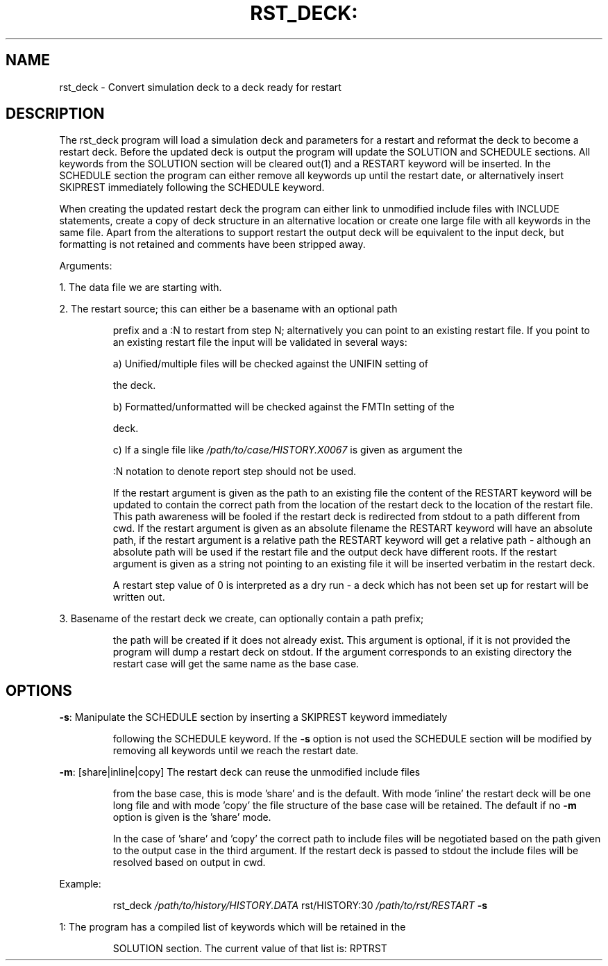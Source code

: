 .TH RST_DECK: "1" "October 2022" "rst_deck 2022.10" "User Commands"
.SH NAME
rst_deck \- Convert simulation deck to a deck ready for restart
.SH DESCRIPTION
The rst_deck program will load a simulation deck and parameters for a restart
and reformat the deck to become a restart deck. Before the updated deck is
output the program will update the SOLUTION and SCHEDULE sections. All keywords
from the SOLUTION section will be cleared out(1) and a RESTART keyword will be
inserted. In the SCHEDULE section the program can either remove all keywords up
until the restart date, or alternatively insert SKIPREST immediately following
the SCHEDULE keyword.
.PP
When creating the updated restart deck the program can either link to unmodified
include files with INCLUDE statements, create a copy of deck structure in an
alternative location or create one large file with all keywords in the same
file. Apart from the alterations to support restart the output deck will be
equivalent to the input deck, but formatting is not retained and comments have
been stripped away.
.PP
Arguments:
.PP
1. The data file we are starting with.
.PP
2. The restart source; this can either be a basename with an optional path
.IP
prefix and a :N to restart from step N; alternatively you can point to an
existing restart file. If you point to an existing restart file the input
will be validated in several ways:
.IP
a) Unified/multiple files will be checked against the UNIFIN setting of
.IP
the deck.
.IP
b) Formatted/unformatted will be checked against the FMTIn setting of the
.IP
deck.
.IP
c) If a single file like \fI\,/path/to/case/HISTORY.X0067\/\fP is given as argument the
.IP
:N notation to denote report step should not be used.
.IP
If the restart argument is given as the path to an existing file the content
of the RESTART keyword will be updated to contain the correct path from the
location of the restart deck to the location of the restart file. This path
awareness will be fooled if the restart deck is redirected from stdout to a
path different from cwd. If the restart argument is given as an absolute
filename the RESTART keyword will have an absolute path, if the restart
argument is a relative path the RESTART keyword will get a relative path \-
although an absolute path will be used if the restart file and the output
deck have different roots. If the restart argument is given as a string not
pointing to an existing file it will be inserted verbatim in the restart
deck.
.IP
A restart step value of 0 is interpreted as a dry run \- a deck which has not
been set up for restart will be written out.
.PP
3. Basename of the restart deck we create, can optionally contain a path prefix;
.IP
the path will be created if it does not already exist. This argument is
optional, if it is not provided the program will dump a restart deck on
stdout. If the argument corresponds to an existing directory the restart case
will get the same name as the base case.
.SH OPTIONS
\fB\-s\fR: Manipulate the SCHEDULE section by inserting a SKIPREST keyword immediately
.IP
following the SCHEDULE keyword. If the \fB\-s\fR option is not used the SCHEDULE
section will be modified by removing all keywords until we reach the restart
date.
.PP
\fB\-m\fR: [share|inline|copy] The restart deck can reuse the unmodified include files
.IP
from the base case, this is mode 'share' and is the default. With mode
\&'inline' the restart deck will be one long file and with mode 'copy' the
file structure of the base case will be retained. The default if no \fB\-m\fR
option is given is the 'share' mode.
.IP
In the case of 'share' and 'copy' the correct path to include files will be
negotiated based on the path given to the output case in the third argument.
If the restart deck is passed to stdout the include files will be resolved
based on output in cwd.
.PP
Example:
.IP
rst_deck \fI\,/path/to/history/HISTORY.DATA\/\fP rst/HISTORY:30 \fI\,/path/to/rst/RESTART\/\fP \fB\-s\fR
.PP
1: The program has a compiled list of keywords which will be retained in the
.IP
SOLUTION section. The current value of that list is: RPTRST
